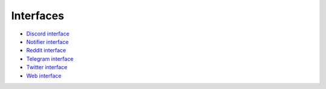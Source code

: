 
Interfaces
==========


.. image:: https://raw.githubusercontent.com/Drakkar-Software/OctoBot/assets/wiki_resources/services.jpg
   :target: https://raw.githubusercontent.com/Drakkar-Software/OctoBot/assets/wiki_resources/services.jpg
   :alt: services



* `Discord interface <https://github.com/Drakkar-Software/OctoBot/wiki/Discord-interface>`_
* `Notifier interface <https://github.com/Drakkar-Software/OctoBot/wiki/Notifier-interface>`_
* `Reddit interface <https://github.com/Drakkar-Software/OctoBot/wiki/Reddit-Interface>`_
* `Telegram interface <https://github.com/Drakkar-Software/OctoBot/wiki/Telegram-interface>`_
* `Twitter interface <https://github.com/Drakkar-Software/OctoBot/wiki/Twitter-Interface>`_
* `Web interface <https://github.com/Drakkar-Software/OctoBot/wiki/Web-interface>`_
